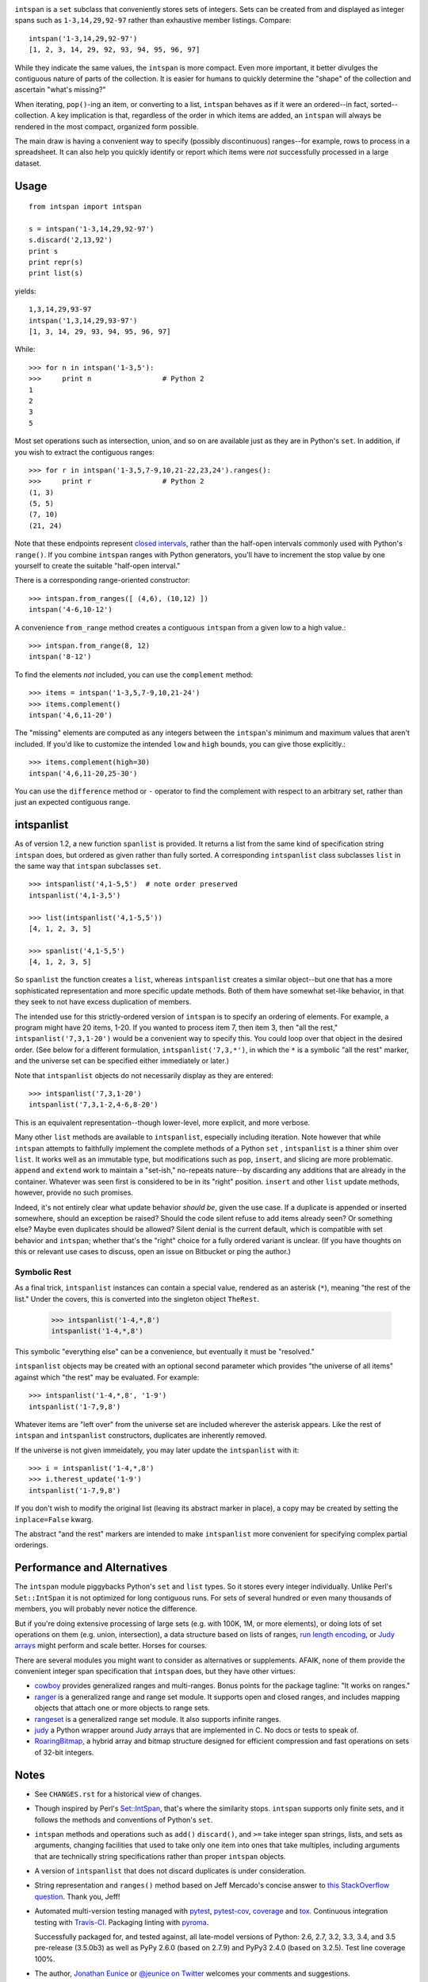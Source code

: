
| |travisci| |version| |downloads| |supported-versions| |supported-implementations| |wheel| |coverage|

.. |travisci| image:: https://api.travis-ci.org/jonathaneunice/intspan.svg
    :target: http://travis-ci.org/jonathaneunice/intspan

.. |version| image:: http://img.shields.io/pypi/v/intspan.svg?style=flat
    :alt: PyPI Package latest release
    :target: https://pypi.python.org/pypi/intspan

.. |downloads| image:: http://img.shields.io/pypi/dm/intspan.svg?style=flat
    :alt: PyPI Package monthly downloads
    :target: https://pypi.python.org/pypi/intspan

.. |supported-versions| image:: https://img.shields.io/pypi/pyversions/intspan.svg
    :alt: Supported versions
    :target: https://pypi.python.org/pypi/intspan

.. |supported-implementations| image:: https://img.shields.io/pypi/implementation/intspan.svg
    :alt: Supported implementations
    :target: https://pypi.python.org/pypi/intspan

.. |wheel| image:: https://img.shields.io/pypi/wheel/intspan.svg
    :alt: Wheel packaging support
    :target: https://pypi.python.org/pypi/intspan

.. |coverage| image:: https://img.shields.io/badge/test_coverage-100%25-6600CC.svg
    :alt: Test line coverage
    :target: https://pypi.python.org/pypi/intspan


``intspan`` is a ``set`` subclass that conveniently stores sets of integers.
Sets can be created from and displayed as integer spans such as
``1-3,14,29,92-97`` rather than exhaustive member listings. Compare::

    intspan('1-3,14,29,92-97')
    [1, 2, 3, 14, 29, 92, 93, 94, 95, 96, 97]

While they indicate the same values, the ``intspan`` is more compact.
Even more important, it
better divulges the contiguous nature of parts of the collection. It
is easier for humans to quickly determine the "shape" of the collection
and ascertain "what's missing?"

When iterating, ``pop()``-ing an item, or converting to a list, ``intspan``
behaves as if it were an ordered--in fact, sorted--collection. A key
implication is that, regardless of the order in which items are added,
an ``intspan`` will always be rendered in the most compact, organized
form possible.

The main draw is having a convenient way to specify (possibly discontinuous)
ranges--for example, rows to process in a spreadsheet. It can also help you
quickly identify or report which items were *not* successfully processed in
a large dataset.

Usage
=====

::

    from intspan import intspan

    s = intspan('1-3,14,29,92-97')
    s.discard('2,13,92')
    print s
    print repr(s)
    print list(s)

yields::

    1,3,14,29,93-97
    intspan('1,3,14,29,93-97')
    [1, 3, 14, 29, 93, 94, 95, 96, 97]

While::

    >>> for n in intspan('1-3,5'):
    >>>     print n                 # Python 2
    1
    2
    3
    5

Most set operations such as intersection, union, and so on are available just
as they are in Python's ``set``. In addition, if you wish to extract the
contiguous ranges::

    >>> for r in intspan('1-3,5,7-9,10,21-22,23,24').ranges():
    >>>     print r                 # Python 2
    (1, 3)
    (5, 5)
    (7, 10)
    (21, 24)

Note that these endpoints represent
`closed intervals <http://en.wikipedia.org/wiki/Interval_(mathematics)>`_,
rather than the half-open intervals commonly used with Python's ``range()``.
If you combine ``intspan`` ranges with Python generators, you'll
have to increment the stop value by one yourself to create the suitable
"half-open interval."

There is a corresponding range-oriented constructor::

    >>> intspan.from_ranges([ (4,6), (10,12) ])
    intspan('4-6,10-12')

A convenience ``from_range`` method creates a contiguous
``intspan`` from a given low to a high value.::

    >>> intspan.from_range(8, 12)
    intspan('8-12')

To find the elements *not* included, you can use the ``complement`` method::

    >>> items = intspan('1-3,5,7-9,10,21-24')
    >>> items.complement()
    intspan('4,6,11-20')

The "missing" elements are computed as any integers between the
``intspan``'s minimum and maximum values that aren't included. If you'd like
to customize the intended ``low`` and ``high`` bounds, you can give those
explicitly.::

    >>> items.complement(high=30)
    intspan('4,6,11-20,25-30')

You can use the ``difference`` method or ``-`` operator
to find the complement with respect to an arbitrary set, rather than just
an expected contiguous range.

intspanlist
===========

As of version 1.2, a new function ``spanlist`` is provided. It
returns a list from the same kind of specification string ``intspan`` does,
but ordered as given rather than fully sorted. A corresponding
``intspanlist`` class subclasses ``list`` in
the same way that ``intspan`` subclasses ``set``. ::

    >>> intspanlist('4,1-5,5')  # note order preserved
    intspanlist('4,1-3,5')

    >>> list(intspanlist('4,1-5,5'))
    [4, 1, 2, 3, 5]

    >>> spanlist('4,1-5,5')
    [4, 1, 2, 3, 5]

So ``spanlist`` the function creates a ``list``, whereas ``intspanlist``
creates a similar object--but one that has a more sophisticated representation
and more specific update methods. Both of them have somewhat set-like behavior,
in that they seek to not have excess duplication of members.

The intended use for this strictly-ordered version of ``intspan`` is to
specify an ordering of elements. For example, a program might have 20 items,
1-20. If you wanted to process item 7, then item 3, then "all the rest,"
``intspanlist('7,3,1-20')`` would be a convenient way to specify this. You
could loop over that object in the desired order. (See below for a different
formulation, ``intspanlist('7,3,*')``, in which the ``*`` is a symbolic "all
the rest" marker, and the universe set can be specified either immediately
or later.)

Note that ``intspanlist`` objects do not necessarily display as they are
entered::

    >>> intspanlist('7,3,1-20')
    intspanlist('7,3,1-2,4-6,8-20')

This is an equivalent representation--though lower-level, more explicit, and
more verbose.

Many other ``list`` methods are available to ``intspanlist``, especially
including iteration. Note however that while ``intspan`` attempts to
faithfully implement the complete methods of a Python ``set`` ,
``intspanlist`` is a thiner shim over ``list``. It works well as an
immutable type, but modifications such as ``pop``, ``insert``, and slicing
are more problematic. ``append`` and ``extend`` work to maintain a
"set-ish," no-repeats nature--by discarding any additions that are already
in the container. Whatever was seen first is considered to be in its "right"
position. ``insert`` and other ``list`` update methods, however, provide no
such promises.

Indeed, it's not entirely clear what update behavior *should
be*, given the use case. If a duplicate is appended or inserted somewhere,
should an exception be raised? Should the code silent refuse to add items
already seen? Or something else? Maybe even duplicates should be allowed?
Silent denial is the current default, which is compatible with set behavior
and ``intspan``; whether that's the "right" choice for a fully ordered
variant is unclear. (If you have thoughts on this or relevant use cases to
discuss, open an issue on Bitbucket or ping the author.)

Symbolic Rest
-------------

As a final trick, ``intspanlist`` instances can contain a special value,
rendered as an asterisk (``*``), meaning "the rest of the list." Under
the covers, this is converted into the singleton object ``TheRest``.

    >>> intspanlist('1-4,*,8')
    intspanlist('1-4,*,8')

This symbolic "everything else" can be a convenience, but eventually it
must be "resolved."

``intspanlist`` objects may be created with an optional second parameter
which provides "the universe of all items" against which "the rest" may
be evaluated. For example::

    >>> intspanlist('1-4,*,8', '1-9')
    intspanlist('1-7,9,8')

Whatever items are "left over" from the universe set are included wherever
the asterisk appears. Like the rest of ``intspan`` and ``intspanlist``
constructors, duplicates are inherently removed.

If the universe is not given immeidately, you may later update the
``intspanlist`` with it::

    >>> i = intspanlist('1-4,*,8')
    >>> i.therest_update('1-9')
    intspanlist('1-7,9,8')

If you don't wish to modify the original list (leaving its abstract
marker in place), a copy may be created by setting the ``inplace=False``
kwarg.

The abstract "and the rest" markers are intended to make ``intspanlist``
more convenient for specifying complex partial orderings.

Performance and Alternatives
============================

The ``intspan`` module piggybacks Python's ``set`` and ``list`` types. So
it stores every integer individually. Unlike Perl's ``Set::IntSpan`` it is
not optimized for long contiguous runs. For sets of several hundred or even
many thousands of members, you will probably never notice the difference.

But if you're doing extensive processing of large sets (e.g.
with 100K, 1M, or more elements), or doing lots of set operations on them
(e.g. union, intersection), a data structure based on
lists of ranges, `run length encoding
<http://en.wikipedia.org/wiki/Run-length_encoding>`_, or `Judy arrays
<http://en.wikipedia.org/wiki/Judy_array>`_ might perform and scale
better. Horses for courses.

There are several modules you might want to consider as alternatives or
supplements. AFAIK, none of them provide the convenient integer span
specification that ``intspan`` does, but they have other virtues:

* `cowboy <http://pypi.python.org/pypi/cowboy>`_ provides
  generalized ranges and multi-ranges. Bonus points for the package
  tagline: "It works on ranges."

* `ranger <http://pypi.python.org/pypi/ranger>`_ is a generalized range and range set
  module. It supports open and closed ranges, and includes mapping objects that
  attach one or more objects to range sets.

* `rangeset <http://pypi.python.org/pypi/rangeset>`_ is a generalized range set
  module. It also supports infinite ranges.

* `judy <http://pypi.python.org/pypi/judy>`_ a Python wrapper around Judy arrays
  that are implemented in C. No docs or tests to speak of.

* `RoaringBitmap <https://pypi.python.org/pypi/roaringbitmap>`_, a
  hybrid array and bitmap structure designed for efficient compression
  and fast operations on sets of 32-bit integers.

Notes
=====

* See ``CHANGES.rst`` for a historical view of changes.

* Though inspired by Perl's `Set::IntSpan <http://search.cpan.org/~swmcd/Set-IntSpan/IntSpan.pm>`_,
  that's where the similarity stops.
  ``intspan`` supports only finite sets, and it
  follows the methods and conventions of Python's ``set``.

* ``intspan`` methods and operations such as ``add()`` ``discard()``, and
  ``>=`` take integer span strings, lists, and sets as arguments, changing
  facilities that used to take only one item into ones that take multiples,
  including arguments that are technically string specifications rather than
  proper ``intspan`` objects.

* A version of ``intspanlist`` that does not discard duplicates is under
  consideration.

* String representation and ``ranges()`` method
  based on Jeff Mercado's concise answer to `this
  StackOverflow question <http://codereview.stackexchange.com/questions/5196/grouping-consecutive-numbers-into-ranges-in-python-3-2>`_.
  Thank you, Jeff!

* Automated multi-version testing managed with `pytest
  <http://pypi.python.org/pypi/pytest>`_, `pytest-cov
  <http://pypi.python.org/pypi/pytest-cov>`_,
  `coverage <https://pypi.python.org/pypi/coverage/4.0b1>`_
  and `tox
  <http://pypi.python.org/pypi/tox>`_. Continuous integration testing
  with `Travis-CI <https://travis-ci.org/jonathaneunice/intspan>`_.
  Packaging linting with `pyroma <https://pypi.python.org/pypi/pyroma>`_.

  Successfully packaged for, and
  tested against, all late-model versions of Python: 2.6, 2.7, 3.2, 3.3,
  3.4, and 3.5 pre-release (3.5.0b3) as well as PyPy 2.6.0 (based on
  2.7.9) and PyPy3 2.4.0 (based on 3.2.5). Test line coverage 100%.

* The author, `Jonathan Eunice <mailto:jonathan.eunice@gmail.com>`_ or
  `@jeunice on Twitter <http://twitter.com/jeunice>`_
  welcomes your comments and suggestions.

* If you find ``intspan`` useful, consider buying me a pint and a nice
  salty pretzel.

.. image:: https://img.shields.io/gratipay/jeunice.svg
    :target: https://www.gittip.com/jeunice/


Installation
============

To install or upgrade to the latest version::

    pip install -U intspan

To ``easy_install`` under a specific Python version (3.3 in this example)::

    python3.3 -m easy_install --upgrade intspan

(You may need to prefix these with ``sudo`` to authorize
installation. In environments without super-user privileges, you may want to
use ``pip``'s ``--user`` option, to install only for a single user, rather
than system-wide.)
